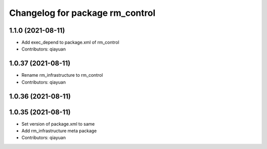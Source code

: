 ^^^^^^^^^^^^^^^^^^^^^^^^^^^^^^^^^^^^^^^
Changelog for package rm_control
^^^^^^^^^^^^^^^^^^^^^^^^^^^^^^^^^^^^^^^

1.1.0 (2021-08-11)
------------------
* Add exec_depend to package.xml of rm_control
* Contributors: qiayuan

1.0.37 (2021-08-11)
-------------------
* Rename rm_infrastructure to rm_control
* Contributors: qiayuan

1.0.36 (2021-08-11)
-------------------

1.0.35 (2021-08-11)
-------------------
* Set version of package.xml to same
* Add rm_infrastructure meta package
* Contributors: qiayuan
